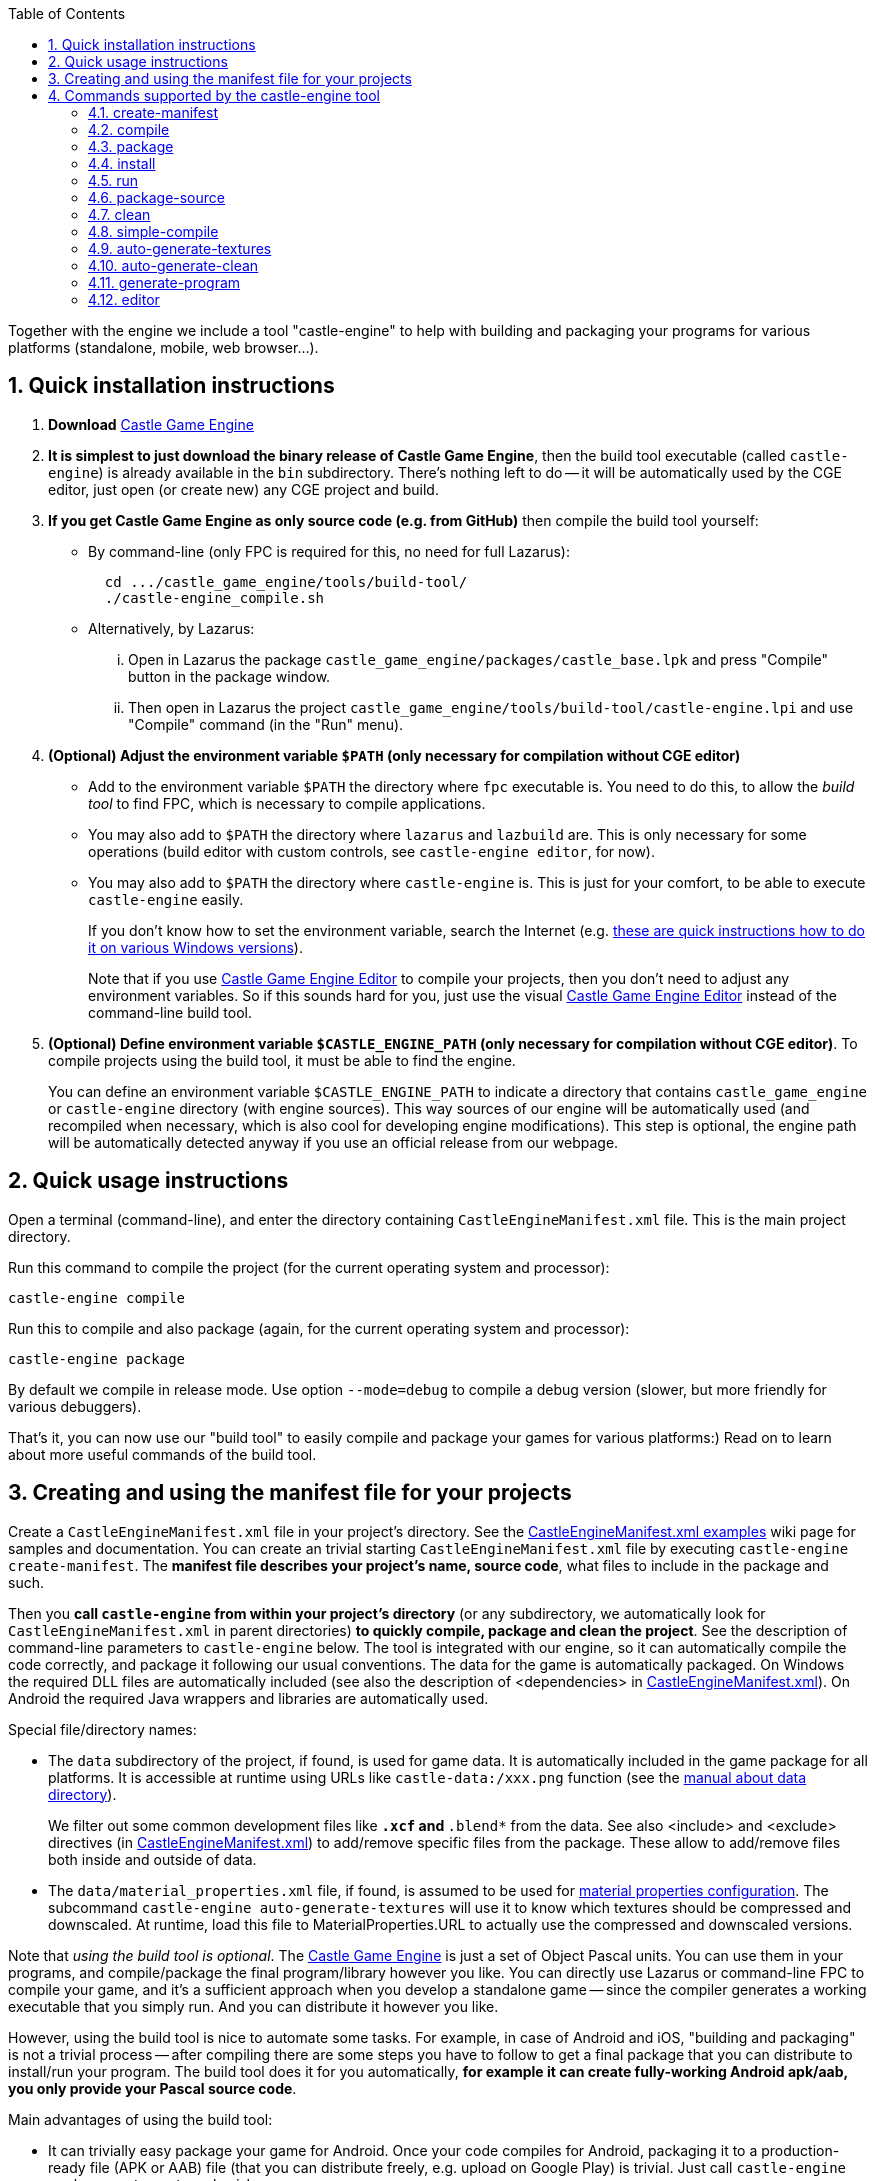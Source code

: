 :doctype: book
:sectnums:
:source-highlighter: coderay
:toc: left

Together with the engine we include a tool "castle-engine" to help with building and packaging your programs for various platforms (standalone, mobile, web browser...).

== Quick installation instructions

. *Download* https://castle-engine.io/[Castle Game Engine]
. *It is simplest to just download the binary release of Castle Game Engine*, then the build tool executable (called `castle-engine`) is already available in the `bin` subdirectory. There's nothing left to do -- it will be automatically used by the CGE editor, just open (or create new) any CGE project and build.
. *If you get Castle Game Engine as only source code (e.g. from GitHub)* then compile the build tool yourself:
 ** By command-line (only FPC is required for this, no need for full Lazarus):
+
----
  cd .../castle_game_engine/tools/build-tool/
  ./castle-engine_compile.sh
----

 ** Alternatively, by Lazarus:
  ... Open in Lazarus the package +++<tt>+++castle_game_engine/packages/castle_base.lpk+++</tt>+++ and press "Compile" button in the package window.
  ... Then open in Lazarus the project +++<tt>+++castle_game_engine/tools/build-tool/castle-engine.lpi+++</tt>+++ and use "Compile" command (in the "Run" menu).
. *(Optional) Adjust the environment variable `$PATH` (only necessary for compilation without CGE editor)*
 ** Add to the environment variable `$PATH` the directory where `fpc` executable is. You need to do this, to allow the _build tool_ to find FPC, which is necessary to compile applications.
 ** You may also add to `$PATH` the directory where `lazarus` and `lazbuild` are. This is only necessary for some operations (build editor with custom controls, see `castle-engine editor`, for now).
 ** You may also add to `$PATH` the directory where `castle-engine` is. This is just for your comfort, to be able to execute +++<tt>+++castle-engine+++</tt>+++ easily.
+
If you don't know how to set the environment variable, search the Internet (e.g. https://www.computerhope.com/issues/ch000549.htm[these are quick instructions how to do it on various Windows versions]).
+
Note that if you use https://castle-engine.io/manual_editor.php[Castle Game Engine Editor] to compile your projects, then you don't need to adjust any environment variables. So if this sounds hard for you, just use the visual https://castle-engine.io/manual_editor.php[Castle Game Engine Editor] instead of the command-line build tool.
. *(Optional) Define environment variable `$CASTLE_ENGINE_PATH` (only necessary for compilation without CGE editor)*. To compile projects using the build tool, it must be able to find the engine.
+
You can define an environment variable `$CASTLE_ENGINE_PATH` to indicate a directory that contains +++<tt>+++castle_game_engine+++</tt>+++ or +++<tt>+++castle-engine+++</tt>+++ directory (with engine sources). This way sources of our engine will be automatically used (and recompiled when necessary, which is also cool for developing engine modifications). This step is optional, the engine path will be automatically detected anyway if you use an official release from our webpage.

// Make sure that the build tool "data" is installed correctly --- on Windows is should be alongside the castle-engine.exe file, on Unix is can be in system-wide location <tt>/usr/local/share/castle-engine</tt> or <tt>/usr/share/castle-engine</tt> .

== Quick usage instructions

Open a terminal (command-line), and enter the directory containing +++<tt>+++CastleEngineManifest.xml+++</tt>+++ file. This is the main project directory.

Run this command to compile the project (for the current operating system and processor):

----
castle-engine compile
----

Run this to compile and also package (again, for the current operating system and processor):

----
castle-engine package
----

By default we compile in release mode. Use option `--mode=debug` to compile a debug version (slower, but more friendly for various debuggers).

That's it, you can now use our "build tool" to easily compile and package your games for various platforms:) Read on to learn about more useful commands of the build tool.

== Creating and using the manifest file for your projects

Create a +++<tt>+++CastleEngineManifest.xml+++</tt>+++ file in your project's directory. See the link:pass:[CastleEngineManifest.xml examples][CastleEngineManifest.xml examples] wiki page for samples and documentation. You can create an trivial starting +++<tt>+++CastleEngineManifest.xml+++</tt>+++ file by executing +++<tt>+++castle-engine create-manifest+++</tt>+++. The *manifest file describes your project's name, source code*, what files to include in the package and such.

Then you *call +++<tt>+++castle-engine+++</tt>+++ from within your project's directory* (or any subdirectory, we automatically look for +++<tt>+++CastleEngineManifest.xml+++</tt>+++ in parent directories) *to quickly compile, package and clean the project*. See the description of command-line parameters to +++<tt>+++castle-engine+++</tt>+++ below. The tool is integrated with our engine, so it can automatically compile the code correctly, and package it following our usual conventions. The data for the game is automatically packaged. On Windows the required DLL files are automatically included (see also the description of <dependencies> in link:pass:[CastleEngineManifest.xml examples][CastleEngineManifest.xml]). On Android the required Java wrappers and libraries are automatically used.

Special file/directory names:

* The `data` subdirectory of the project, if found, is used for game data. It is automatically included in the game package for all platforms. It is accessible at runtime using URLs like `castle-data:/xxx.png` function (see the https://castle-engine.io/manual_data_directory.php[manual about data directory]).
+
We filter out some common development files like +++<tt>+++*.xcf+++</tt>+++ and +++<tt>+++*.blend*+++</tt>+++ from the data. See also <include> and <exclude> directives (in link:pass:[CastleEngineManifest.xml examples][CastleEngineManifest.xml]) to add/remove specific files from the package. These allow to add/remove files both inside and outside of data.

* The `data/material_properties.xml` file, if found, is assumed to be used for https://castle-engine.io/creating_data_material_properties.php[material properties configuration]. The subcommand +++<tt>+++castle-engine auto-generate-textures+++</tt>+++ will use it to know which textures should be compressed and downscaled. At runtime, load this file to MaterialProperties.URL to actually use the compressed and downscaled versions.

Note that _using the build tool is optional_. The https://castle-engine.io/[Castle Game Engine] is just a set of Object Pascal units. You can use them in your programs, and compile/package the final program/library however you like. You can directly use Lazarus or command-line FPC to compile your game, and it's a sufficient approach when you develop a standalone game -- since the compiler generates a working executable that you simply run. And you can distribute it however you like.

However, using the build tool is nice to automate some tasks. For example, in case of Android and iOS, "building and packaging" is not a trivial process -- after compiling there are some steps you have to follow to get a final package that you can distribute to install/run your program. The build tool does it for you automatically, *for example it can create fully-working Android apk/aab, you only provide your Pascal source code*.

Main advantages of using the build tool:

* It can trivially easy package your game for Android. Once your code compiles for Android, packaging it to a production-ready file (APK or AAB) file (that you can distribute freely, e.g. upload on Google Play) is trivial. Just call `castle-engine package --target=android`.
// It can also package to a debuggable apk, that can be inspected with debuggers based on "gdb". Commented out, ndk-gdb is not 100% reliable anymore.
* It can trivially easy package your game for iOS. Just call `castle-engine package --target=ios`, and then open the created project in Xcode (to run it in simulator, publish...). You can also use `--package-format=ios-archive-xxx` arguments to create IPA file.
* It also takes care of resources (with icon, version information, manifest) on Windows.
* It can also compile and package your game for desktop operating systems like Linux and Windows. This is comfortable, making sure that the same compilation options and the same packaging rules (what to include / what to exclude) are used when packaging your game for all targets.

== Commands supported by the castle-engine tool

=== create-manifest

Create link:pass:[CastleEngineManifest.xml examples][CastleEngineManifest.xml] file if it does not exist yet, guessing the project name based on directory name. You can use this +++<tt>+++CastleEngineManifest.xml+++</tt>+++ as a starting point.

=== compile

Compile the project, with the syntax options and optimizations suggested for programs using our engine.

By default we compile for your current OS (operating system) and processor, so if you're on 32-bit Windows \-> you will compile a 32-bit Windows binary, if you're on 64-bit Linux \-> you will compile a 64-bit Linux binary and so on. You can use `--os` and/or `--cpu` options to cross-compile. Underneath, proper cross-compilation options will be passed to FPC.

For example:

* Call `castle-engine compile --cpu=x86_64` to compile a 64-bit version for the current operating system.
* Call `castle-engine compile --os=linux --cpu=x86_64` to compile a 64-bit version for Linux.
* Windows is a little weird (due to historical conventions beyond FPC), and you have to use `castle-engine compile --os=win64 --cpu=x86_64` (thus, you request 64-bit "twice" in the command-line) to get a 64-bit version on Windows. Use `castle-engine compile --os=win32 --cpu=i386` to get a 32-bit executable for Windows.

Instead of `--os` and/or `--cpu` options, you can also use `--target`. A _target_ is a collection of OS and CPU combinations that typically are distributed together. Right now, these targets are available:

. `custom` (the default target), which means that we look at `--os` and/or `--cpu` options, and compile for this single OS/CPU.
. `android`, which consists of 2 combinations of OS/CPU: Android on ARM (32-bit devices) and Android on Aarch64 (64-bit devices, only if your FPC is capable of compiling to Android/Aarch64 -- FPC 3.3.1 is necessary).
. `ios`. By default this consists of 2 combinations of OS/CPU, to include 32-bit and 64-bit iOS devices. Add the `--ios-simulator` option to include 2 more combinations of OS/CPU to include also support for the iOS simulator. See link:pass:[iOS][iOS] to learn more.
. `nintendo-switch`, which builds an application for link:pass:[Nintendo Switch][].

Use `--mode=debug` or `--mode=release` or `--mode=valgrind` for a specific compilation mode. By default, it is "release". The "valgrind" mode is for profiling (speed, memory usage) using the excellent http://valgrind.org/[Valgrind tool].

In all cases, your programs will be compiled with the same options as engine units. We turn the same optimizations as for the engine core. In FPC it which means that we use ObjFpc syntax mode by default.

By default we auto-detect the compiler: using the compiler indicated in link:pass:[CastleEngineManifest.xml examples][CastleEngineManifest.xml] by `compiler="xxx"` option, otherwise using FPC or Delphi (whichever first is found). You can use `--compiler` command-line option to override the compiler choice, like `--compiler=fpc` or `--compiler=delphi`.

You can customize what options we pass to the compiler by:

. Adding options to the `<custom_options>` in link:pass:[CastleEngineManifest.xml examples][CastleEngineManifest.xml]. This is the good place to define options specific to your project (that should be used by all developers working with this project).
. Using `--compiler-option` command-line option. For example, `--compiler-option=-dMY_DEFINE` or `--compiler-option=-gl --compiler-option=-gh`. This is the good place to pass options specific to your development system or preferences, that should not be shared by all developers working on this project.

Use `--plugin` to compile a web browser plugin.

Use `--output DIR` to place the output files (executable, temporary `castle-engine-output` subdirectory) in a specified directory. When not given, they are placed in the current project directory. This option is also available for other commands, like `package`, `install` and `run`.

Compiling on Windows will also copy the necessary `.dll` files from the engine to be alongside your `.exe` file. This allows to run the executable afterwards, in any way.

NOTE: This is not the only possible way to compile programs using our engine (for example, you can also compile and run using Lazarus, which is OK for desktop applications).

=== package

Create an installable package with your application.

Alternatively, on some platforms (iOS), this instead creates _"something as close to the installable package as possible"_, which in case of iOS means that it creates an _Xcode project_.

Use `--cpu`, `--os` or `--target` options to specify target operating system/processor (by default, we package for current standalone platform). When target is `iOS` you can also use `--ios-simulator` option to include iOS simulator support (see link:pass:[iOS][iOS]). Use `--compiler` to override compiler for building, just as for `compile` command.

What exactly is produced by this command depends on the target platform and the `--package-format` option used.

* `--package-format=default` (used also when no `+--package-format=...+` was specified):
 ** For the standalone platforms, we package to a simple zip / tar.gz archive containing the executable, libraries and data. For Windows, we create zip, otherwise tar.gz.
 ** For the Android (when `--target=android` or `--os=android --cpu=arm/aarch64`), we create a complete apk with your application, ready to be installed and uploaded to Google Play!
 ** For iOS (when `--target=ios`), we create an Xcode project, that you can run and publish using Xcode.
* `--package-format=zip`: Pack files into a zip file.
* `--package-format=tar.gz`: Pack files into a tar.gz file.
* `--package-format=directory`: Put files into a directory. This is useful if you plan to further process this directory, e.g. pack it with your own scripts.
* Additional Android-only options:
 ** `--package-format=android-apk`: Create an APK file. This is right now the equivalent to `--package-format=default` and it is just the default behavior when target/OS is Android. It's the standard way to build applications for Android. It also allows you to manually install the app on your Android device.
 ** `--package-format=android-app-bundle`: Create an https://developer.android.com/platform/technology/app-bundle[Android App Bundle (AAB)]. This is a new format recommended for submitting a release to Google Play Store. Android App Bundle may contain multiple precompiled versions of the app and assets, and Google Play Store internally generates an installable APK for every specific user depending on user device configuration (such as Android version or screen resolution). AAB format is strictly required to upload a project larger than 100Mb to Play Store.
* Additional iOS-only options:
 ** `--package-format=ios-xcode-project`: Create the Xcode project. This is the default package method for iOS.
 ** `--package-format=ios-archive-ad-hoc`: Archive and export using the _ad-hoc_ method, which results in an IPA file of the application. To install on designated devices, upload to https://github.com/castle-engine/castle-engine/blob/master/tools/build-tool/data/ios/services/test_fairy/README.md[TestFairy] etc.
 ** `--package-format=ios-archive-development`: Archive and export using the _development_ method. See the Xcode documentation (and try these options from Xcode interactively) for details.
 ** `--package-format=ios-archive-app-store`: Archive and export for the TestFlight and the AppStore. See the Xcode documentation (and try these options from Xcode interactively) for details. Note that this does not upload to the TestFlight / AppStore (although we'd like to extend this someday to do it).

By default output file contains a version number (if `CastleEngineManifest.xml` contained the version). Sometimes this is not comfortable, use `--package-name-no-version` to avoid it.

You can use `--mode=xxx` option when packaging, just like when compiling. Use `--mode=debug` or `--mode=release` for a specific compilation mode. By default, it is "release". You can use `--mode=debug` to package a debug release, which may be useful to distribute to users interested in beta-testing.

In some cases, the `--mode` also affects the packaging wrapper. For example, on Android, a _debug apk_ is generated. Also, only a _debug apk_ may use a debug signing key (our build tool will automatically fallback from _release apk_ to _debug apk_ if you did not provide a https://github.com/castle-engine/castle-engine/wiki/Android-FAQ#signing-a-release-apk[release key in AndroidSigningProperties.txt]).

To make sure that we recompile everything in the current mode (e.g. a _release mode_), this does `clean`, and then `compile`, and only then actually packages the result. You can change this behavior:

* Use `--fast` to avoid cleaning at the beginning. In effect, we will recompile only what changed. This is usually much faster, and suitable for the development, if you call the `package` command often (e.g. because you're testing on an actual Android or iOS device). This is especially useful on iOS, when the full compilation takes a while (since it must compile for 4 platforms).
+
For the final release builds, it's more reliable to not use this option. This makes sure that we recompile 100% of your code in proper (e.g. release) mode, with proper options and such.

* Use `--assume-compiled` to say that you already compiled the application in proper mode before calling the `package` action. We will not do `clean` and `compile` in this case at all. This is obviously much faster, but you need to make sure to call `compile` beforehand yourself.

Another (independent) way to make packaging faster is to use `--update-only-code`. _For now this is meaningful only for iOS._  If specified, it means that the build tool can assume that _only the Pascal code have changed_ (so you did not change e.g. `data/` directory, or project settings in `CastleEngineManifest.xml`). We can then recompile the code (and update the relevant file in the project, like `libxxx.a`) without changing anything else. This means that the `package` command will finish much faster. It will also be more comfortable -- e.g. no need to close and reopen the project in Xcode, Visual Studio or whatever other software is used to handle the final project.

=== install

Install the application created by previous "package" call.

* This is useful when OS is "android", it installs and runs the apk package created by previous "package" call for Android. Useful for quick testing of your app on a device connected through USB. Note: it's best to first test do you see your device using SDK tools, for example execute +++<tt>+++adb devices+++</tt>+++ and see is your device listed.
* Use --plugin to install a web browser plugin. We install the compiled plugin such that it should be visible by all web browsers supporting NPAPI. (On Windows, this means installing proper registry entries. On Unix, it means copying the library to special directory.)

Pass also additional options reflecting the OS/architecture, mode and package name format. In general, pass to `install` _exactly_ the same values as you used for `package`, so that we know which package to install:

* Use `--os`, `--cpu` or `--target` to specify target operating system/processor (by default, we install for the current standalone platform).
* Use `--mode=xxx` to specify debug or release package.
* Use `--package-format`, `--package-name-no-version` to determine the package name.

=== run

Run the application.

The log of the application (whatever you write using https://castle-engine.io/manual_log.php[WritelnLog, WritelnWarning]) will be the output of this command. On some platforms, you can also use regular `Writeln`, but to be cross-platform better stick to CGE `WritelnLog` / `WritelnWarning`, they will work in all cases (Android, iOS, Windows GUI applications etc.).

As usual, use `--os`, `--cpu` or `--target` options to specify target operating system/processor. By default, we run the normal (exe) application on the current platform.

On some platforms, it requires packaging and installing the application first. This applies to Android: we install and run on a device connected through USB. Use the "package" and "install" commands before this. For example, on Android you can package and install and run your application like this:

----
castle-engine package --target=android
castle-engine install --target=android
castle-engine run --target=android
----

On other platforms (e.g. standalone Windows, Linux, Mac OS X...), this simply runs the last compiled application. So just "compile" the application first, like this:

----
castle-engine compile
castle-engine run
----

You can specify parameters to pass to the application after the special "--" parameter. For example,

----
castle-engine run -- --fullscreen
----

This will run your application with command-line parameters `--fullscreen`. In your application, you can read command-line parameters with the help of `CastleParameters` unit. (The `--fullscreen` option, used as an example here, is actually handled automatically, if only your program calls `Application.ParseStandardParameters`.) The command-line parameters are not supported in non-desktop environments (e.g. there's no way to pass them to an Android or iOS application).

On Unix desktop platforms (like Linux, FreeBSD..), we can run your game through a "wrapper script". This is useful e.g. to set `LD_LIBRARY_PATH` before running the application. The build tool simply looks for `run.sh` or `<application_name>_run.sh` script in the project directory, and executes it if found (instead of executing the compiled binary directly).

=== package-source

Package source code, which means just to package whole project directory (cleaned up first).

It creates xxx-VERSION-src.tar.gz archive, with VERSION obtained following the <version> element in the link:pass:[CastleEngineManifest.xml examples][CastleEngineManifest.xml].

It accepts the `--package-format` and `--package-name-no-version` options, just like the `package` command. By default we just pack to zip (that is, `--package-format=zip` is equivalent to `--package-format=zip`).

=== clean

Clean compilation and packaging temporary stuff. This does _not_ remove final packaging files.

=== simple-compile

Compile the Object Pascal file (unit/program/library) given as a parameter. This does not search for the Castle Game Engine project's manifest in the `CastleEngineManifest.xml` file. It merely calls "fpc" with proper command-line options for units/programs/libraries using our engine.

Use this instead of "compile" only if there's some good reason you don't want to use `CastleEngineManifest.xml` to manage your project.

=== auto-generate-textures

Create GPU-compressed versions of textures, and downscaled textures, for the textures mentioned in <auto_generated_textures> inside the file `data/material_properties.xml`. Such GPU-compressed and downscaled textures can then be automatically used in your application. See https://castle-engine.io/creating_data_material_properties.php for instructions how to use it and example `data/material_properties.xml`.

If the output textures are already created, they are updated only if the output timestamp is earlier than input. This usually allows to automatically do only the necessary work, similar to how Makefiles operate. To force recreating all textures, just call `castle-engine auto-generate-clean --all` first.

The information about created textures is stored in `data/CastleAutoGenerated.xml` file. If you use version control, you should either:

* ignore the `data/CastleAutoGenerated.xml` file and ignore all `auto_generated` directories.
* or commit both the `data/CastleAutoGenerated.xml` file and all `auto_generated` directories.

=== auto-generate-clean

Clear `auto_generated` subdirectories. They should contain only the output created by `castle-engine auto-generate-textures` target. In the future, it is possible that more things will be placed there (for example, modern GPUs allow mesh data compression).

Run without any arguments to only clean the _unused_ files in `auto_generated` subdirectories. This may be useful after moving/renaming some subdirectories, as the `castle-engine auto-generate-textures` command never removes previous files, it only adds new files. Having unused files is not a problem -- but they waste disk space, and can be safely removed.

Run with `--all` argument to clean _all_ files from the `auto_generated` subdirectories. This is useful e.g. if you want to force regenerating them all by next `castle-engine auto-generate-textures` command.

=== generate-program

Generates:

. _standalone (desktop) Pascal program code_ in the file `xxx_standalone.dpr`. It uses the `game_units` defined in the link:pass:[CastleEngineManifest.xml examples][CastleEngineManifest.xml] to determine the correct `uses` clause of the program file.
+
You can use this program code to compile the project using any tool you want, not necessarily our build tool. E.g. maybe you like using Lazarus or `fpmake`. You can use it as a `standalone_source` in the `CastleEngineManifest.xml` to make sure build tool also uses it (in case you will modify it), although build tool can also generate such source code automatically.
+
If the `standalone_source` is specified in link:pass:[CastleEngineManifest.xml examples][CastleEngineManifest.xml], then we overwrite it, regardless if it is called `xxx_standalone.dpr` or not.

. _Lazarus project information_ in the file `xxx_standalone.lpi`.
+
Together with `xxx_standalone.dpr`, this allows you to open this project in http://www.lazarus-ide.org/[Lazarus] to edit, compile, debug and run it from Lazarus. You can also compile it using `lazbuild`.
+
If the `standalone_source` is specified in link:pass:[CastleEngineManifest.xml examples][CastleEngineManifest.xml], then we overwrite the respective LPI file, regardless if it is called `xxx_standalone.lpi` or not.

. _Delphi project information_ in the file `xxx_standalone.dproj`.
+
Together with `xxx_standalone.dpr`, this allows you to open this project in https://www.embarcadero.com/products/Delphi[Delphi] to edit, compile, debug and run it from Delphi.
+
If the `standalone_source` is specified in link:pass:[CastleEngineManifest.xml examples][CastleEngineManifest.xml], then we overwrite the respective DPROJ file, regardless if it is called `xxx_standalone.dproj` or not.

. `CastleAutoGenerated` unit in `castleautogenerated.pas` unit. It is used by the program file created above (`xxx_standalone.dpr`) and also by all program or library files created automatically by the build tool to build project on all platforms. It defines some project properties, to parse standard command-line properties, to initialize logging.

=== editor

Run the _Castle Game Engine Editor_ within this project. The executed editor will include possible project-specific components.

* In simple cases, this is just a shortcut for running `castle-editor` and opening the current project, which can also be done by calling `castle-editor ../path-to-project/CastleEngineManifest.xml`.
* If your link:pass:[CastleEngineManifest.xml examples][CastleEngineManifest.xml] contains `editor_units` attribute, then this automatically builds and runs a custom CGE editor (a fork of the CGE editor, for use in your project), with your custom components included.
+
The custom editor is compiled and present inside `castle-engine-output/editor/`, so it is tied to your project, cleared with `castle-engine clean` and so on. You should always execute it using `castle-engine editor` command. Or using the _"Project \-> Restart Editor (may rebuild editor with custom controls)"_ menu from the CGE editor (vanilla build or custom build, doesn't matter, the "Restart editor" will always build custom editor if project uses `editor_units`).
